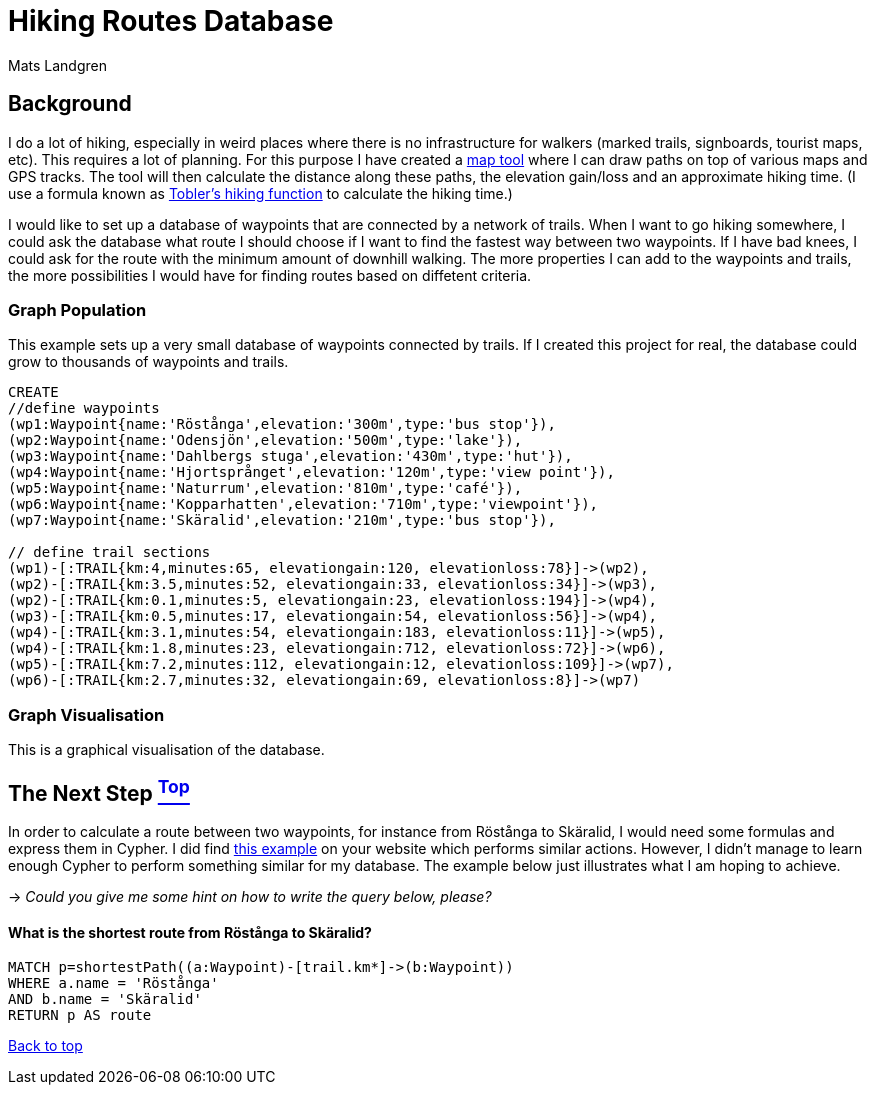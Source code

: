 [[TOP]]
= Hiking Routes Database =
:author: Mats Landgren
'''

[[L1]]
== Background
I do a lot of hiking, especially in weird places where there is no infrastructure for walkers (marked trails, signboards, tourist maps, etc). This requires a lot of planning. For this purpose I have created a link:http://www.karpaterna.se/trailexplorer[map tool] where I can draw paths on top of various maps and GPS tracks. The tool will then calculate the distance along these paths, the elevation gain/loss and an approximate hiking time. (I use a formula known as link:https://en.wikipedia.org/wiki/Tobler%27s_hiking_function[Tobler's hiking function] to calculate the hiking time.)

I would like to set up a database of waypoints that are connected by a network of trails. When I want to go hiking somewhere, I could ask the database what route I should choose if I want to find the fastest way between two waypoints. If I have bad knees, I could ask for the route with the minimum amount of downhill walking. The more properties I can add to the waypoints and trails, the more possibilities I would have for finding routes based on diffetent criteria.

[[L2]]
=== Graph Population 
This example sets up a very small database of waypoints connected by trails. If I created this project for real, the database could grow to thousands of waypoints and trails.
//setup
//hide
[source,cypher]
----
CREATE 
//define waypoints
(wp1:Waypoint{name:'Röstånga',elevation:'300m',type:'bus stop'}),
(wp2:Waypoint{name:'Odensjön',elevation:'500m',type:'lake'}),
(wp3:Waypoint{name:'Dahlbergs stuga',elevation:'430m',type:'hut'}),
(wp4:Waypoint{name:'Hjortsprånget',elevation:'120m',type:'view point'}),
(wp5:Waypoint{name:'Naturrum',elevation:'810m',type:'café'}),
(wp6:Waypoint{name:'Kopparhatten',elevation:'710m',type:'viewpoint'}),
(wp7:Waypoint{name:'Skäralid',elevation:'210m',type:'bus stop'}),

// define trail sections
(wp1)-[:TRAIL{km:4,minutes:65, elevationgain:120, elevationloss:78}]->(wp2),
(wp2)-[:TRAIL{km:3.5,minutes:52, elevationgain:33, elevationloss:34}]->(wp3),
(wp2)-[:TRAIL{km:0.1,minutes:5, elevationgain:23, elevationloss:194}]->(wp4),
(wp3)-[:TRAIL{km:0.5,minutes:17, elevationgain:54, elevationloss:56}]->(wp4),
(wp4)-[:TRAIL{km:3.1,minutes:54, elevationgain:183, elevationloss:11}]->(wp5),
(wp4)-[:TRAIL{km:1.8,minutes:23, elevationgain:712, elevationloss:72}]->(wp6),
(wp5)-[:TRAIL{km:7.2,minutes:112, elevationgain:12, elevationloss:109}]->(wp7),
(wp6)-[:TRAIL{km:2.7,minutes:32, elevationgain:69, elevationloss:8}]->(wp7)

----

[[L3-2]]
=== Graph Visualisation
This is a graphical visualisation of the database.
//graph

[[L4]]
== The Next Step <<TOP, ^Top^>>
In order to calculate a route between two waypoints, for instance from Röstånga to Skäralid, I would need some formulas and express them in Cypher. I did find link:http://gist.neo4j.org/?8635758[this example] on your website which performs similar actions. However, I didn't manage to learn enough Cypher to perform something similar for my database. The example below just illustrates what I am hoping to achieve.

-> _Could you give me some hint on how to write the query below, please?_

[[L4-1]]
==== What is the shortest route from Röstånga to Skäralid?
[source,cypher]
----
MATCH p=shortestPath((a:Waypoint)-[trail.km*]->(b:Waypoint))
WHERE a.name = 'Röstånga'
AND b.name = 'Skäralid'
RETURN p AS route
----
//table

<<TOP, Back to top>>
